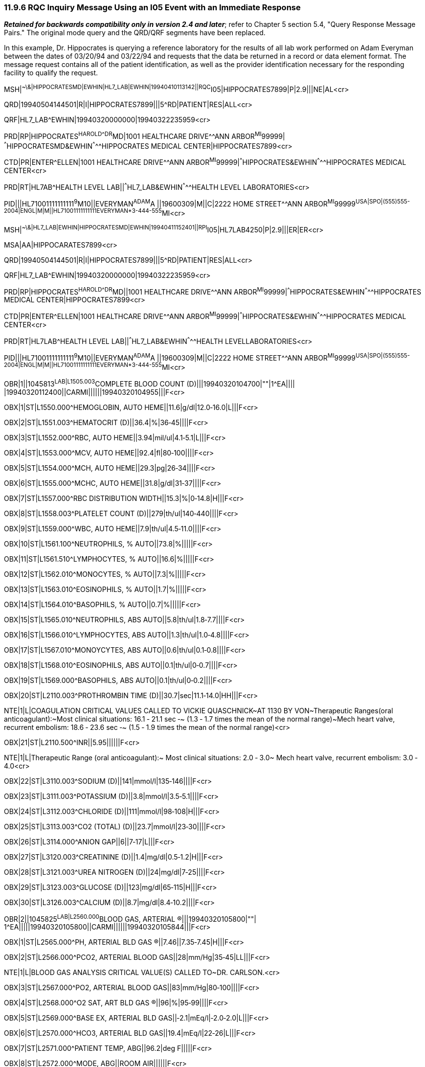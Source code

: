 === 11.9.6 RQC Inquiry Message Using an I05 Event with an Immediate Response

*_Retained for backwards compatibility only in version 2.4 and later_*; refer to Chapter 5 section 5.4, "Query Response Message Pairs." The original mode query and the QRD/QRF segments have been replaced.

In this example, Dr. Hippocrates is querying a reference laboratory for the results of all lab work performed on Adam Everyman between the dates of 03/20/94 and 03/22/94 and requests that the data be returned in a record or data element format. The message request contains all of the patient identification, as well as the provider identification necessary for the responding facility to qualify the request.

MSH|^~\&|HIPPOCRATESMD|EWHIN|HL7_LAB|EWHIN|19940410113142||RQC^I05|HIPPOCRATES7899|P|2.9|||NE|AL<cr>

QRD|19940504144501|R|I|HIPPOCRATES7899|||5^RD|PATIENT|RES|ALL<cr>

QRF|HL7_LAB^EWHIN|19940320000000|19940322235959<cr>

PRD|RP|HIPPOCRATES^HAROLD^^^DR^MD|1001 HEALTHCARE DRIVE^^ANN ARBOR^MI^99999| ^^^HIPPOCRATESMD&EWHIN^^^^^HIPPOCRATES MEDICAL CENTER|HIPPOCRATES7899<cr>

CTD|PR|ENTER^ELLEN|1001 HEALTHCARE DRIVE^^ANN ARBOR^MI^99999|^^^HIPPOCRATES&EWHIN^^^^^HIPPOCRATES MEDICAL CENTER<cr>

PRD|RT|HL7AB^HEALTH LEVEL LAB||^^^HL7_LAB&EWHIN^^^^^HEALTH LEVEL LABORATORIES<cr>

PID|||HL71001111111111^9^M10||EVERYMAN^ADAM^A ||19600309|M||C|2222 HOME STREET^^ANN ARBOR^MI^99999^USA|SPO|(555)555-2004|ENGL|M|M||HL71001111111111EVERYMAN*3-444-555^MI<cr>

MSH|^~\&|HL7_LAB|EWHIN|HIPPOCRATESMD|EWHIN|19940411152401||RPI^I05|HL7LAB4250|P|2.9|||ER|ER<cr>

MSA|AA|HIPPOCARATES7899<cr>

QRD|19940504144501|R|I|HIPPOCRATES7899|||5^RD|PATIENT|RES|ALL<cr>

QRF|HL7_LAB^EWHIN|19940320000000|19940322235959<cr>

PRD|RP|HIPPOCRATES^HAROLD^^^DR^MD||1001 HEALTHCARE DRIVE^^ANN ARBOR^MI^99999|^^^HIPPOCRATES&EWHIN^^^^^HIPPOCRATES MEDICAL CENTER|HIPPOCRATES7899<cr>

CTD|PR|ENTER^ELLEN|1001 HEALTHCARE DRIVE^^ANN ARBOR^MI^99999|^^^HIPPOCRATES&EWHIN^^^^^HIPPOCRATES MEDICAL CENTER<cr>

PRD|RT|HL7LAB^HEALTH LEVEL LAB||^^^HL7_LAB&EWHIN^^^^^HEALTH LEVELLABORATORIES<cr>

PID|||HL71001111111111^9^M10||EVERYMAN^ADAM^A ||19600309|M||C|2222 HOME STREET^^ANN ARBOR^MI^99999^USA|SPO|(555)555-2004|ENGL|M|M||HL71001111111111EVERYMAN*3-444-555^MI<cr>

OBR|1||1045813^LAB|L1505.003^COMPLETE BLOOD COUNT (D)|||19940320104700|""|1^EA|||| |19940320112400||CARMI||||||19940320104955|||F<cr>

OBX|1|ST|L1550.000^HEMOGLOBIN, AUTO HEME||11.6|g/dl|12.0‑16.0|L|||F<cr>

OBX|2|ST|L1551.003^HEMATOCRIT (D)||36.4|%|36‑45||||F<cr>

OBX|3|ST|L1552.000^RBC, AUTO HEME||3.94|mil/ul|4.1‑5.1|L|||F<cr>

OBX|4|ST|L1553.000^MCV, AUTO HEME||92.4|fl|80‑100||||F<cr>

OBX|5|ST|L1554.000^MCH, AUTO HEME||29.3|pg|26‑34||||F<cr>

OBX|6|ST|L1555.000^MCHC, AUTO HEME||31.8|g/dl|31‑37||||F<cr>

OBX|7|ST|L1557.000^RBC DISTRIBUTION WIDTH||15.3|%|0‑14.8|H|||F<cr>

OBX|8|ST|L1558.003^PLATELET COUNT (D)||279|th/ul|140‑440||||F<cr>

OBX|9|ST|L1559.000^WBC, AUTO HEME||7.9|th/ul|4.5‑11.0||||F<cr>

OBX|10|ST|L1561.100^NEUTROPHILS, % AUTO||73.8|%|||||F<cr>

OBX|11|ST|L1561.510^LYMPHOCYTES, % AUTO||16.6|%|||||F<cr>

OBX|12|ST|L1562.010^MONOCYTES, % AUTO||7.3|%|||||F<cr>

OBX|13|ST|L1563.010^EOSINOPHILS, % AUTO||1.7|%|||||F<cr>

OBX|14|ST|L1564.010^BASOPHILS, % AUTO||0.7|%|||||F<cr>

OBX|15|ST|L1565.010^NEUTROPHILS, ABS AUTO||5.8|th/ul|1.8‑7.7||||F<cr>

OBX|16|ST|L1566.010^LYMPHOCYTES, ABS AUTO||1.3|th/ul|1.0‑4.8||||F<cr>

OBX|17|ST|L1567.010^MONOYCYTES, ABS AUTO||0.6|th/ul|0.1‑0.8||||F<cr>

OBX|18|ST|L1568.010^EOSINOPHILS, ABS AUTO||0.1|th/ul|0‑0.7||||F<cr>

OBX|19|ST|L1569.000^BASOPHILS, ABS AUTO||0.1|th/ul|0‑0.2||||F<cr>

OBX|20|ST|L2110.003^PROTHROMBIN TIME (D)||30.7|sec|11.1‑14.0|HH|||F<cr>

NTE|1|L|COAGULATION CRITICAL VALUES CALLED TO VICKIE QUASCHNICK~AT 1130 BY VON~Therapeutic Ranges(oral anticoagulant):~Most clinical situations: 16.1 ‑ 21.1 sec ‑~ (1.3 ‑ 1.7 times the mean of the normal range)~Mech heart valve, recurrent embolism: 18.6 ‑ 23.6 sec ‑~ (1.5 ‑ 1.9 times the mean of the normal range)<cr>

OBX|21|ST|L2110.500^INR||5.95||||||F<cr>

NTE|1|L|Therapeutic Range (oral anticoagulant):~ Most clinical situations: 2.0 ‑ 3.0~ Mech heart valve, recurrent embolism: 3.0 ‑ 4.0<cr>

OBX|22|ST|L3110.003^SODIUM (D)||141|mmol/l|135‑146||||F<cr>

OBX|23|ST|L3111.003^POTASSIUM (D)||3.8|mmol/l|3.5‑5.1||||F<cr>

OBX|24|ST|L3112.003^CHLORIDE (D)||111|mmol/l|98‑108|H|||F<cr>

OBX|25|ST|L3113.003^CO2 (TOTAL) (D)||23.7|mmol/l|23‑30||||F<cr>

OBX|26|ST|L3114.000^ANION GAP||6||7‑17|L|||F<cr>

OBX|27|ST|L3120.003^CREATININE (D)||1.4|mg/dl|0.5‑1.2|H|||F<cr>

OBX|28|ST|L3121.003^UREA NITROGEN (D)||24|mg/dl|7‑25||||F<cr>

OBX|29|ST|L3123.003^GLUCOSE (D)||123|mg/dl|65‑115|H|||F<cr>

OBX|30|ST|L3126.003^CALCIUM (D)||8.7|mg/dl|8.4‑10.2||||F<cr>

OBR|2||1045825^LAB|L2560.000^BLOOD GAS, ARTERIAL (R)|||19940320105800|""| 1^EA|||||19940320105800||CARMI||||||19940320105844|||F<cr>

OBX|1|ST|L2565.000^PH, ARTERIAL BLD GAS (R)||7.46||7.35‑7.45|H|||F<cr>

OBX|2|ST|L2566.000^PCO2, ARTERIAL BLOOD GAS||28|mm/Hg|35‑45|LL|||F<cr>

NTE|1|L|BLOOD GAS ANALYSIS CRITICAL VALUE(S) CALLED TO~DR. CARLSON.<cr>

OBX|3|ST|L2567.000^PO2, ARTERIAL BLOOD GAS||83|mm/Hg|80‑100||||F<cr>

OBX|4|ST|L2568.000^O2 SAT, ART BLD GAS (R)||96|%|95‑99||||F<cr>

OBX|5|ST|L2569.000^BASE EX, ARTERIAL BLD GAS||‑2.1|mEq/l|‑2.0‑2.0|L|||F<cr>

OBX|6|ST|L2570.000^HCO3, ARTERIAL BLD GAS||19.4|mEq/l|22‑26|L|||F<cr>

OBX|7|ST|L2571.000^PATIENT TEMP, ABG||96.2|deg F|||||F<cr>

OBX|8|ST|L2572.000^MODE, ABG||ROOM AIR||||||F<cr>

OBR|3||1045812^LAB|L2310.003^URINALYSISD)|||19940320121800|""|1^EA|||||19940320121800||CARMI||||||19940320104953|||F<cr>

OBX|1|ST|L2320.303^SPECIFIC GRAVITY, UR (D)||1.015||1.002‑1.030||||F<cr>

OBX|2|ST|L2320.403^PH, UR (D)||7.0||5.0‑7.5||||F<cr>

OBX|3|ST|L2320.503^PROTEIN, QUAL, UR (D)||NEG|mg/dl|||||F<cr>

OBX|4|ST|L2320.703^GLUCOSE, QUAL, UR (D)||0|mg/dl|0‑30||||F<cr>

OBX|5|ST|L2320.803^KETONES, UR (D)||NEG|mg/dl|||||F<cr>

OBX|6|ST|L2320.903^OCCULT BLOOD, UR (D)||SMALL|||A|||F<cr>

OBX|7|ST|L2321.003^BILIRUBIN, UR (D)||NEG||||||F<cr>

OBX|8|ST|L2321.100^LEUKOCYTES, UR||MOD|||A|||F<cr>

OBX|9|ST|L2321.200^NITRITES, UR||NEG||||||F<cr>

OBX|10|ST|L2321.300^UROBILINOGEN, UR||NEG||||||F<cr>

OBX|11|ST|L2342.000^MICRO SPUN VOLUME, UR||8|ml|8‑8||||F<cr>

OBX|12|ST|L2350.003^RBC, UR (D)||5‑10|/hpf|||||F<cr>

OBX|13|ST|L2350.100^WBC, UR||>100|/hpf|||||F<cr>

OBX|14|ST|L2350.200^EPITHELIAL CELLS, UR||2+||||||F<cr>

OBX|15|ST|L2350.300^BACTERIA, UR||2+|||A|||F<cr>

